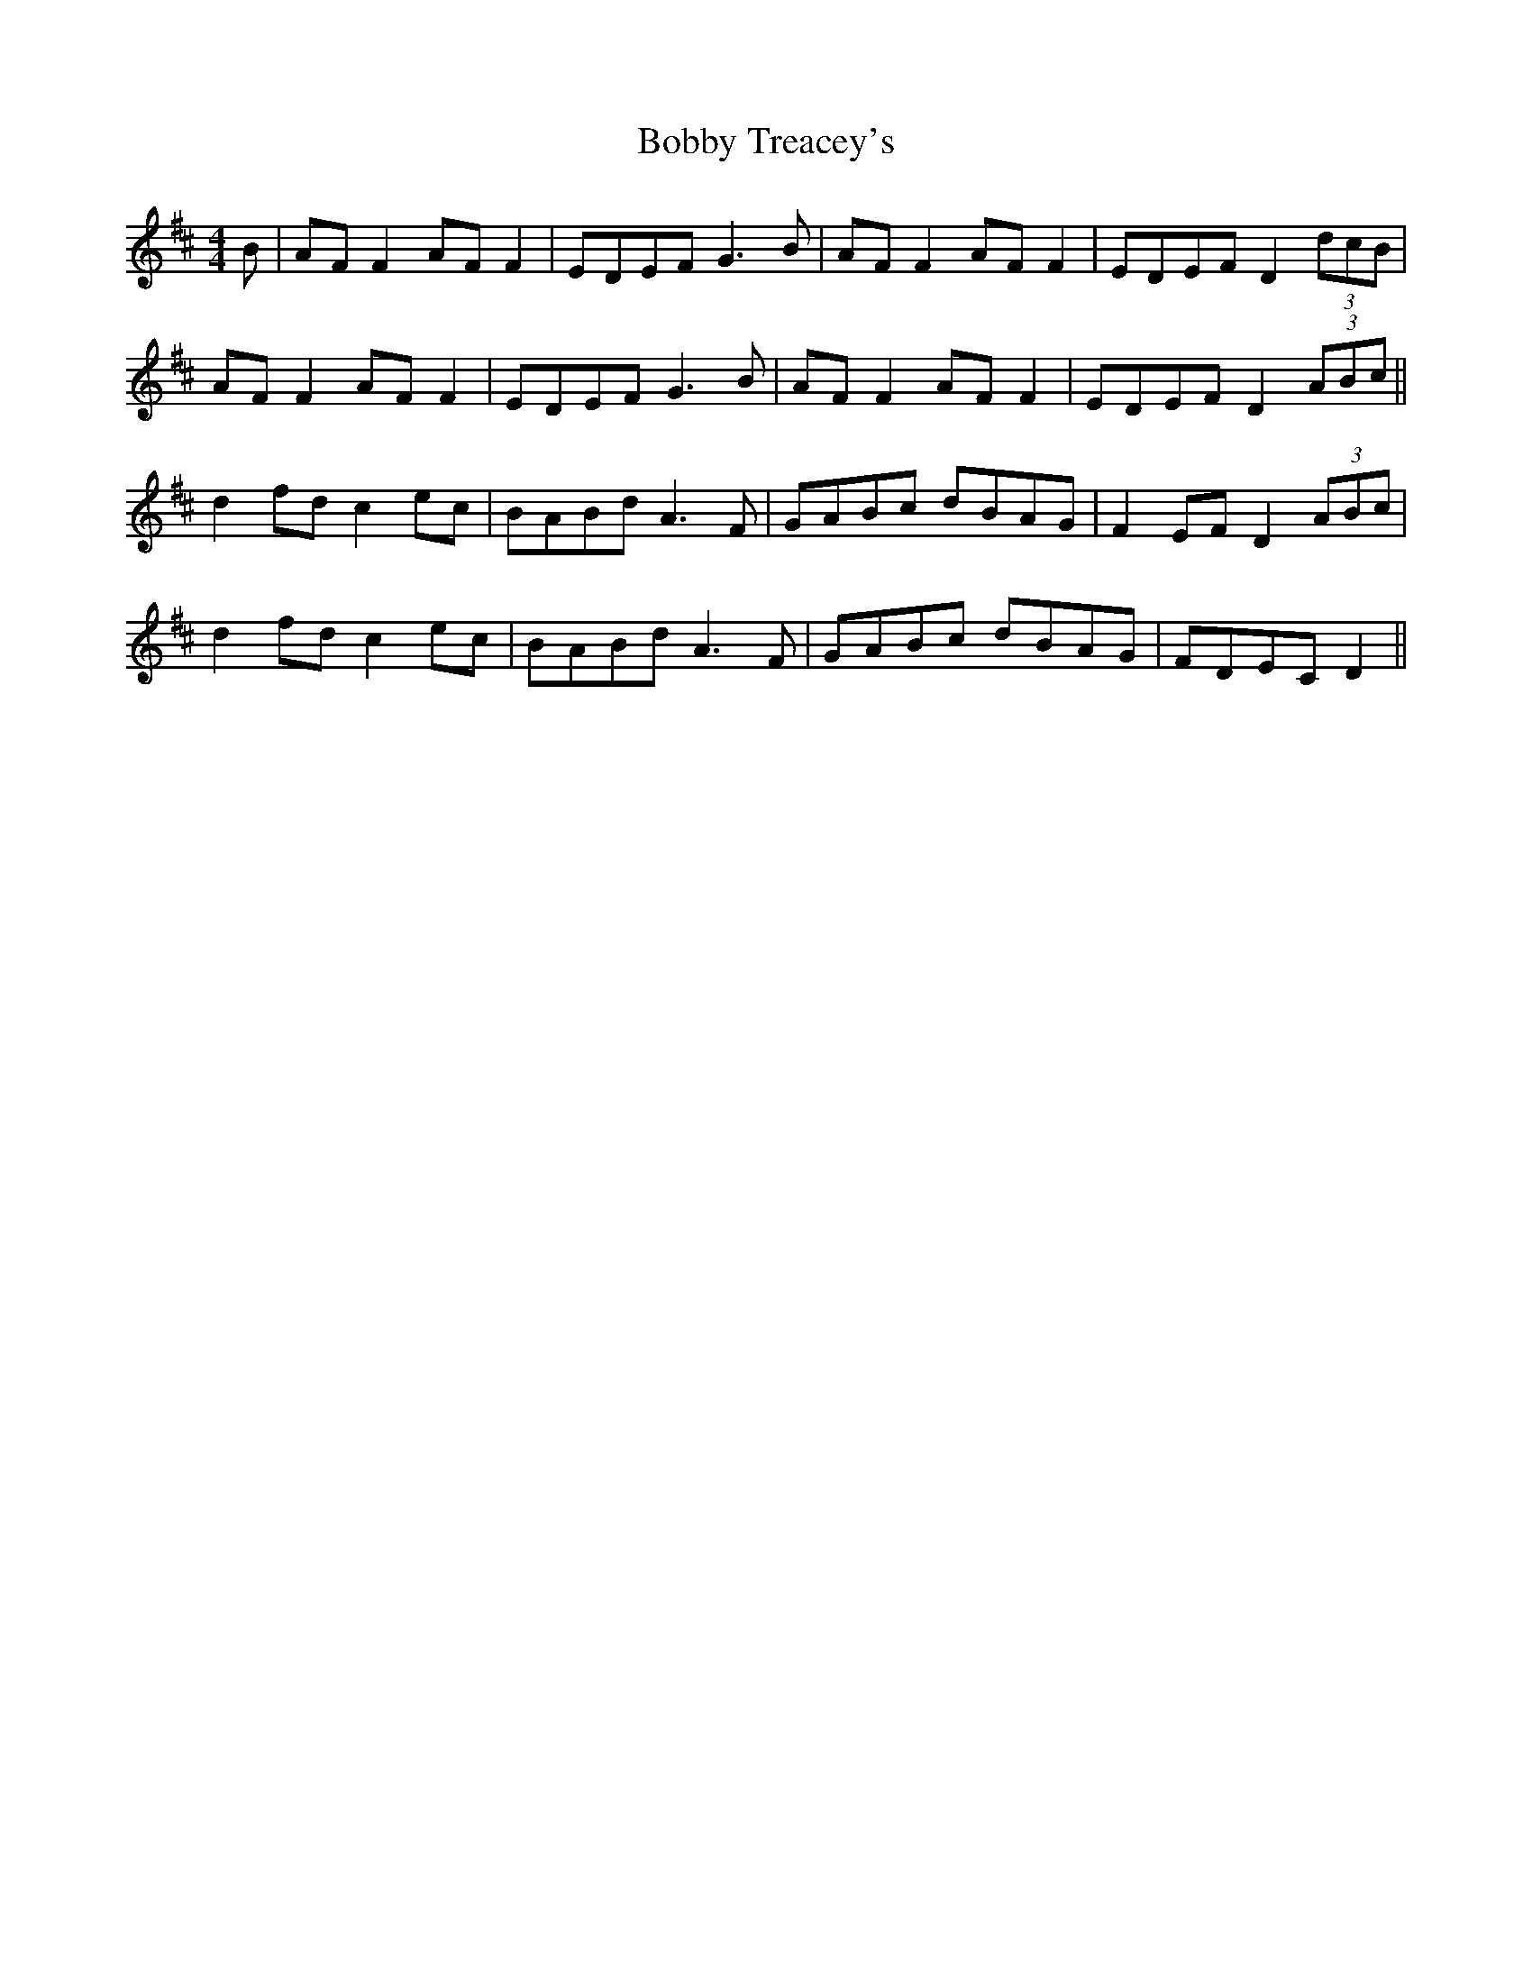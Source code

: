 X: 4294
T: Bobby Treacey's
R: barndance
M: 4/4
K: Dmajor
B|AF F2 AF F2|EDEF G3 B|AF F2 AF F2|EDEF D2 (3dcB|
AF F2 AF F2|EDEF G3 B|AF F2 AF F2|EDEF D2 (3ABc||
d2 fd c2 ec|BABd A3 F|GABc dBAG|F2 EF D2 (3ABc|
d2 fd c2 ec|BABd A3 F|GABc dBAG|FDEC D2||

